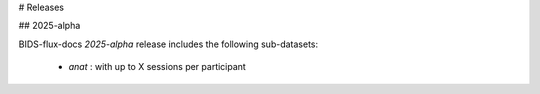 # Releases

## 2025-alpha

BIDS-flux-docs `2025-alpha` release includes the following sub-datasets:

 * `anat` : with up to X sessions per participant
